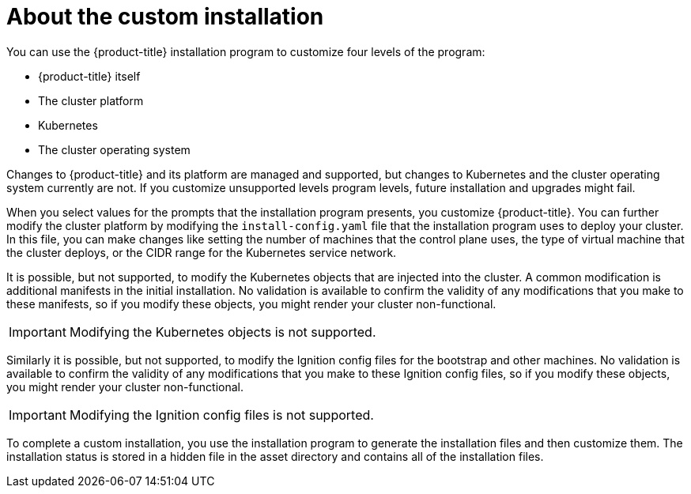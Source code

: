 // Module included in the following assemblies:
//
// * orphaned

[id="installation-about-custom_{context}"]
= About the custom installation

You can use the {product-title} installation program to customize four levels
of the program:

* {product-title} itself
* The cluster platform
* Kubernetes
* The cluster operating system

Changes to {product-title} and its platform are managed and supported, but
changes to Kubernetes and the cluster operating system currently are not. If
you customize unsupported levels program levels, future installation and
upgrades might fail.

When you select values for the prompts that the installation program presents,
you customize {product-title}. You can further modify the cluster platform
by modifying the `install-config.yaml` file that the installation program
uses to deploy your cluster. In this file, you can make changes like setting the
number of machines that the control plane uses, the type of virtual machine
that the cluster deploys, or the CIDR range for the Kubernetes service network.

It is possible, but not supported, to modify the Kubernetes objects that are injected into the cluster.
A common modification is additional manifests in the initial installation.
No validation is available to confirm the validity of any modifications that
you make to these manifests, so if you modify these objects, you might render
your cluster non-functional.
[IMPORTANT]
====
Modifying the Kubernetes objects is not supported.
====

Similarly it is possible, but not supported, to modify the
Ignition config files for the bootstrap and other machines. No validation is
available to confirm the validity of any modifications that
you make to these Ignition config files, so if you modify these objects, you might render
your cluster non-functional.

[IMPORTANT]
====
Modifying the Ignition config files is not supported.
====

To complete a custom installation, you use the installation program to generate
the installation files and then customize them.
The installation status is stored in a hidden
file in the asset directory and contains all of the installation files.
